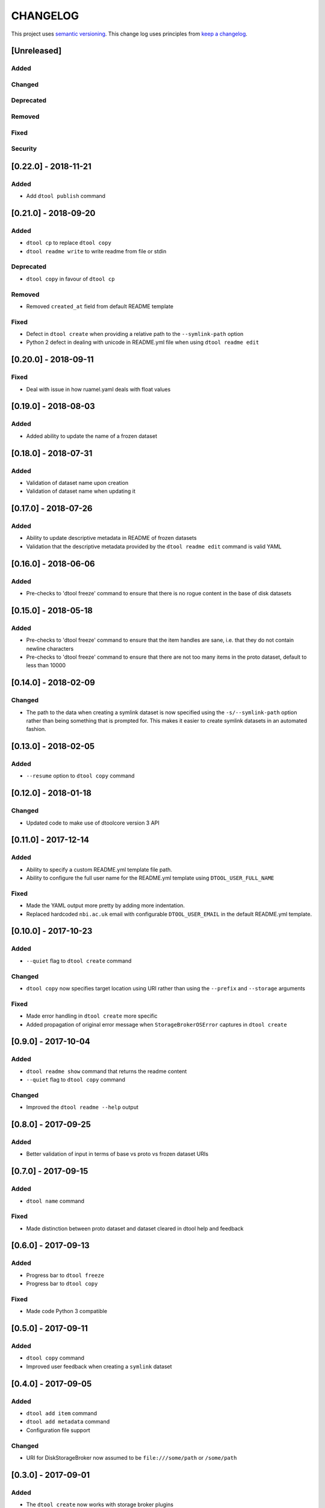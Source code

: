 CHANGELOG
=========

This project uses `semantic versioning <http://semver.org/>`_.
This change log uses principles from `keep a changelog <http://keepachangelog.com/>`_.


[Unreleased]
------------

Added
^^^^^


Changed
^^^^^^^


Deprecated
^^^^^^^^^^


Removed
^^^^^^^


Fixed
^^^^^


Security
^^^^^^^^


[0.22.0] - 2018-11-21
---------------------

Added
^^^^^

- Add ``dtool publish`` command


[0.21.0] - 2018-09-20
---------------------

Added
^^^^^

- ``dtool cp`` to replace ``dtool copy``
- ``dtool readme write`` to write readme from file or stdin


Deprecated
^^^^^^^^^^

- ``dtool copy`` in favour of ``dtool cp``


Removed
^^^^^^^

- Removed ``created_at`` field from default README template


Fixed
^^^^^

- Defect in ``dtool create`` when providing a relative path to the
  ``--symlink-path`` option
- Python 2 defect in dealing with unicode in README.yml file when using
  ``dtool readme edit``


[0.20.0] - 2018-09-11
---------------------

Fixed
^^^^^

- Deal with issue in how ruamel.yaml deals with float values


[0.19.0] - 2018-08-03
---------------------

Added
^^^^^

- Added ability to update the name of a frozen dataset


[0.18.0] - 2018-07-31
---------------------

Added
^^^^^

- Validation of dataset name upon creation
- Validation of dataset name when updating it


[0.17.0] - 2018-07-26
---------------------

Added
^^^^^

- Ability to update descriptive metadata in README of frozen datasets
- Validation that the descriptive metadata provided by the
  ``dtool readme edit`` command is valid YAML


[0.16.0] - 2018-06-06
---------------------

Added
^^^^^

- Pre-checks to 'dtool freeze' command to ensure that there is no rogue content
  in the base of disk datasets


[0.15.0] - 2018-05-18
---------------------

Added
^^^^^

- Pre-checks to 'dtool freeze' command to ensure that the item handles are sane, i.e. that they do not contain newline characters
- Pre-checks to 'dtool freeze' command to ensure that there are not too many items in the proto dataset, default to less than 10000


[0.14.0] - 2018-02-09
---------------------

Changed
^^^^^^^

- The path to the data when creating a symlink dataset is now specified using the
  ``-s/--symlink-path`` option rather than being something that is prompted for.
  This makes it easier to create symlink datasets in an automated fashion.



[0.13.0] - 2018-02-05
---------------------

Added
^^^^^

- ``--resume`` option to ``dtool copy`` command


[0.12.0] - 2018-01-18
---------------------

Changed
^^^^^^^

- Updated code to make use of dtoolcore version 3 API


[0.11.0] - 2017-12-14
---------------------

Added
^^^^^

- Ability to specify a custom README.yml template file path.
- Ability to configure the full user name for the README.yml template using
  ``DTOOL_USER_FULL_NAME``

Fixed
^^^^^

- Made the YAML output more pretty by adding more indentation.
- Replaced hardcoded ``nbi.ac.uk`` email with configurable ``DTOOL_USER_EMAIL``
  in the default README.yml template.


[0.10.0] - 2017-10-23
---------------------

Added
^^^^^

- ``--quiet`` flag to ``dtool create`` command

Changed
^^^^^^^

- ``dtool copy`` now specifies target location using URI rather than
  using the ``--prefix`` and ``--storage`` arguments

Fixed
^^^^^

- Made error handling in ``dtool create`` more specific
- Added propagation of original error message when ``StorageBrokerOSError``
  captures in ``dtool create``


[0.9.0] - 2017-10-04
--------------------

Added
^^^^^

- ``dtool readme show`` command that returns the readme content
- ``--quiet`` flag to ``dtool copy`` command


Changed
^^^^^^^

- Improved the ``dtool readme --help`` output


[0.8.0] - 2017-09-25
--------------------

Added
^^^^^

- Better validation of input in terms of base vs proto vs frozen dataset URIs


[0.7.0] - 2017-09-15
--------------------

Added
^^^^^

- ``dtool name`` command

Fixed
^^^^^

- Made distinction between proto dataset and dataset cleared in dtool help and feedback


[0.6.0] - 2017-09-13
--------------------

Added
^^^^^

- Progress bar to ``dtool freeze``
- Progress bar to ``dtool copy``

Fixed
^^^^^

- Made code Python 3 compatible


[0.5.0] - 2017-09-11
--------------------

Added
^^^^^

- ``dtool copy`` command
- Improved user feedback when creating a ``symlink`` dataset


[0.4.0] - 2017-09-05
--------------------

Added
^^^^^

- ``dtool add item`` command
- ``dtool add metadata`` command
- Configuration file support


Changed
^^^^^^^

- URI for DiskStorageBroker now assumed to be
  ``file:///some/path`` or ``/some/path``


[0.3.0] - 2017-09-01
--------------------

Added
^^^^^

- The ``dtool create`` now works with storage broker plugins

Fixed
^^^^^

- Make ``dtool create`` work with version 2.1 of the ``dtoolcore`` API


Security
^^^^^^^^


[0.2.0] - 2017-08-30
--------------------

Basic release with three commands that make use of the ``dtoolcore`` version
2 API and ``dtool-cli``. It provides three commands that plug into the
``dtool-cli`` version 0.2.0 ``dtool.cli`` entry point.

- ``create`` - for creating a new proto dataset
- ``readme`` - for editing the README.yml of the dataset
- ``freeze`` - for converting a proto dataset into a dataset
